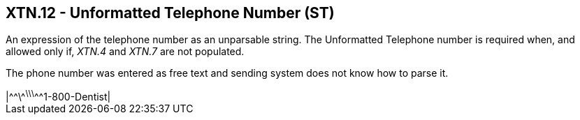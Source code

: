 == XTN.12 - Unformatted Telephone Number (ST)

[datatype-definition]
An expression of the telephone number as an unparsable string. The Unformatted Telephone number is required when, and allowed only if, _XTN.4_ and _XTN.7_ are not populated.

The phone number was entered as free text and sending system does not know how to parse it.

[example]
|\^^\^^\^^\^^\^^^1-800-Dentist|

